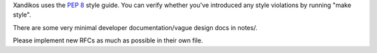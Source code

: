 Xandikos uses the :PEP:`8` style guide.
You can verify whether you've introduced any style violations by running
"make style".

There are some very minimal developer documentation/vague design docs in notes/.

Please implement new RFCs as much as possible in their own file.
